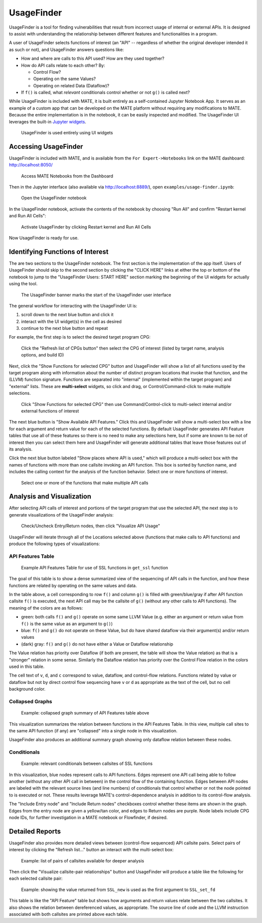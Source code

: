 ###########
UsageFinder
###########

..
   The first sentence is duplicated in overview.rst and quickstart.rst. Updates
   to one should be reflected in the others.

UsageFinder is a tool for finding vulnerabilities that result from incorrect usage of internal or external APIs.
It is designed to assist with understanding the relationship between different features and functionalities in a program.

A user of UsageFinder selects functions of interest (an "API" -- regardless of whether the original developer intended it as such or not), and UsageFinder answers questions like:

- How and where are calls to this API used? How are they used together?
- How do API calls relate to each other? By:

  - Control Flow?
  - Operating on the same Values?
  - Operating on related Data (Dataflow)?

- If ``f()`` is called, what *relevant* conditionals control whether or not ``g()`` is called next?

While UsageFinder is included with MATE, it is built entirely as a self-contained Jupyter Notebook App.
It serves as an example of a custom app that can be developed on the MATE platform without requiring any modifications to MATE.
Because the entire implementation is in the notebook, it can be easily inspected and modified.
The UsageFinder UI leverages the built-in `Jupyter widgets <https://ipywidgets.readthedocs.io/en/stable/>`_.

.. figure:: assets/usagefinder-widgets.png
   :scale: 35

   UsageFinder is used entirely using UI widgets


*********************
Accessing UsageFinder
*********************

UsageFinder is included with MATE, and is available from the ``For Expert->Notebooks`` link on the MATE dashboard: `<http://localhost:8050/>`_

.. figure:: assets/mate-dashboard-notebooks.png
   :scale: 35

   Access MATE Notebooks from the Dashboard

Then in the Jupyter interface (also available via `<http://localhost:8889/>`_), open ``examples/usage-finder.ipynb``:

.. figure:: assets/jupyter-list-usagefinder.png
   :scale: 35

   Open the UsageFinder notebook

In the UsageFinder notebook, activate the contents of the notebook by choosing "Run All" and confirm "Restart kernel and Run All Cells":

.. figure:: assets/usagefinder-run-all.png
   :scale: 35

   Activate UsageFinder by clicking Restart kernel and Run All Cells

Now UsageFinder is ready for use.

*********************************
Identifying Functions of Interest
*********************************

The are two sections to the UsageFinder notebook.
The first section is the implementation of the app itself.
Users of UsageFinder should skip to the second section by clicking the "CLICK HERE" links at either the top or bottom of the notebook to jump to the "UsageFinder Users: START HERE" section marking the beginning of the UI widgets for actually using the tool.

.. figure:: assets/usagefinder-start-here.png
   :scale: 35

   The UsageFinder banner marks the start of the UsageFinder user interface

The general workflow for interacting with the UsageFinder UI is:

1. scroll down to the next blue button and click it
2. interact with the UI widget(s) in the cell as desired
3. continue to the next blue button and repeat

For example, the first step is to select the desired target program CPG:

.. figure:: assets/usagefinder-select-cpg.png
   :scale: 35

   Click the "Refresh list of CPGs button" then select the CPG of interest (listed by target name, analysis options, and build ID)

Next, click the "Show Functions for selected CPG" button and UsageFinder will show a list of all functions used by the target program along with information about the number of distinct program locations that invoke that function, and the (LLVM) function signature.
Functions are separated into "internal" (implemented within the target program) and "external" lists.
These are **multi-select** widgets, so click and drag, or Control/Command-click to make multiple selections.

.. figure:: assets/usagefinder-function-selection.png
   :scale: 35

   Click "Show Functions for selected CPG" then use Command/Control-click to multi-select internal and/or external functions of interest

The next blue button is "Show Available API Features."
Click this and UsageFinder will show a multi-select box with a line for each argument and return value for each of the selected functions.
By default UsageFinder generates API Feature tables that use all of these features so there is no need to make any selections here, but if some are known to be not of interest then you can select them here and UsageFinder will generate additional tables that leave those features out of its analysis.

Click the next blue button labeled "Show places where API is used," which will produce a multi-select box with the names of functions with more than one callsite invoking an API function.
This box is sorted by function name, and includes the calling context for the analysis of the function behavior.
Select one or more functions of interest.

.. figure:: assets/usagefinder-select-location.png
   :scale: 35

   Select one or more of the functions that make multiple API calls


**************************
Analysis and Visualization
**************************

After selecting API calls of interest and portions of the target program that use the selected API, the next step is to generate visualizations of the UsageFinder analysis:

.. figure:: assets/usagefinder-start-visualization.png
   :scale: 35

   Check/Uncheck Entry/Return nodes, then click "Visualize API Usage"

UsageFinder will iterate through all of the Locations selected above (functions that make calls to API functions) and produce the following types of visualizations:

API Features Table
==================

.. figure:: assets/usagefinder-all-features-table.png
   :scale: 55

   Example API Features Table for use of SSL functions in ``get_ssl`` function

The goal of this table is to show a dense summarized view of the sequencing of API calls in the function, and how these functions are related by operating on the same values and data.

In the table above, a cell corresponding to row ``f()`` and column ``g()`` is filled with green/blue/gray if after API function callsite ``f()`` is executed, the next API call may be the callsite of ``g()`` (without any other calls to API functions).
The meaning of the colors are as follows:

- green: both calls ``f()`` and ``g()`` operate on some same LLVM Value (e.g. either an argument or return value from ``f()`` is the same value as an argument to ``g()``)
- blue: ``f()`` and ``g()`` do not operate on these Value, but do have shared dataflow via their argument(s) and/or return values
- (dark) gray: ``f()`` and ``g()`` do not have either a Value or Dataflow relationship

The Value relation has priority over Dataflow (if both are present, the table will show the Value relation) as that is a "stronger" relation in some sense.
Similarly the Dataflow relation has priority over the Control Flow relation in the colors used in this table.

The cell text of ``v``, ``d``, and ``c`` correspond to value, dataflow, and control-flow relations.
Functions related by value or dataflow but not by direct control flow sequencing have ``v`` or ``d`` as appropriate as the text of the cell, but no cell background color.

Collapsed Graphs
================

.. figure:: assets/usagefinder-collapsed.png
   :scale: 65

   Example: collapsed graph summary of API Features table above

This visualization summarizes the relation between functions in the API Features Table.
In this view, multiple call sites to the same API function (if any) are "collapsed" into a single node in this visualization.

UsageFinder also produces an additional summary graph showing only dataflow relation between these nodes.

Conditionals
============

.. figure:: assets/usagefinder-relevant-conditionals.png
   :scale: 55

   Example: relevant conditionals between callsites of SSL functions

In this visualization, blue nodes represent calls to API functions.
Edges represent one API call being able to follow another (without any other API call in between) in the control flow of the containing function.
Edges between API nodes are labeled with the relevant source lines (and line numbers) of conditionals that control whether or not the node pointed to is executed or not.
These results leverage MATE's control-dependence analysis in addition to its control-flow analysis.

The "Include Entry node" and "Include Return nodes" checkboxes control whether these items are shown in the graph.
Edges from the entry node are given a yellow/tan color, and edges to Return nodes are purple.
Node labels include CPG node IDs, for further investigation in a MATE notebook or Flowfinder, if desired.

****************
Detailed Reports
****************

UsageFinder also provides more detailed views between (control-flow sequenced) API callsite pairs.
Select pairs of interest by clicking the "Refresh list..." button an interact with the multi-select box:

.. figure:: assets/usagefinder-select-pairs.png
   :scale: 35

   Example: list of pairs of callsites available for deeper analysis

Then click the "Visualize callsite-pair relationships" button and UsageFinder will produce a table like the following for each selected callsite pair:

.. figure:: assets/usagefinder-zoom-table.png
   :scale: 35

   Example: showing the value returned from ``SSL_new`` is used as the first argument to ``SSL_set_fd``

This table is like the "API Feature" table but shows how arguments and return values relate between the two callsites.
It also shows the relation between dereferenced values, as appropriate.
The source line of code and the LLVM instruction associated with both callsites are printed above each table.
